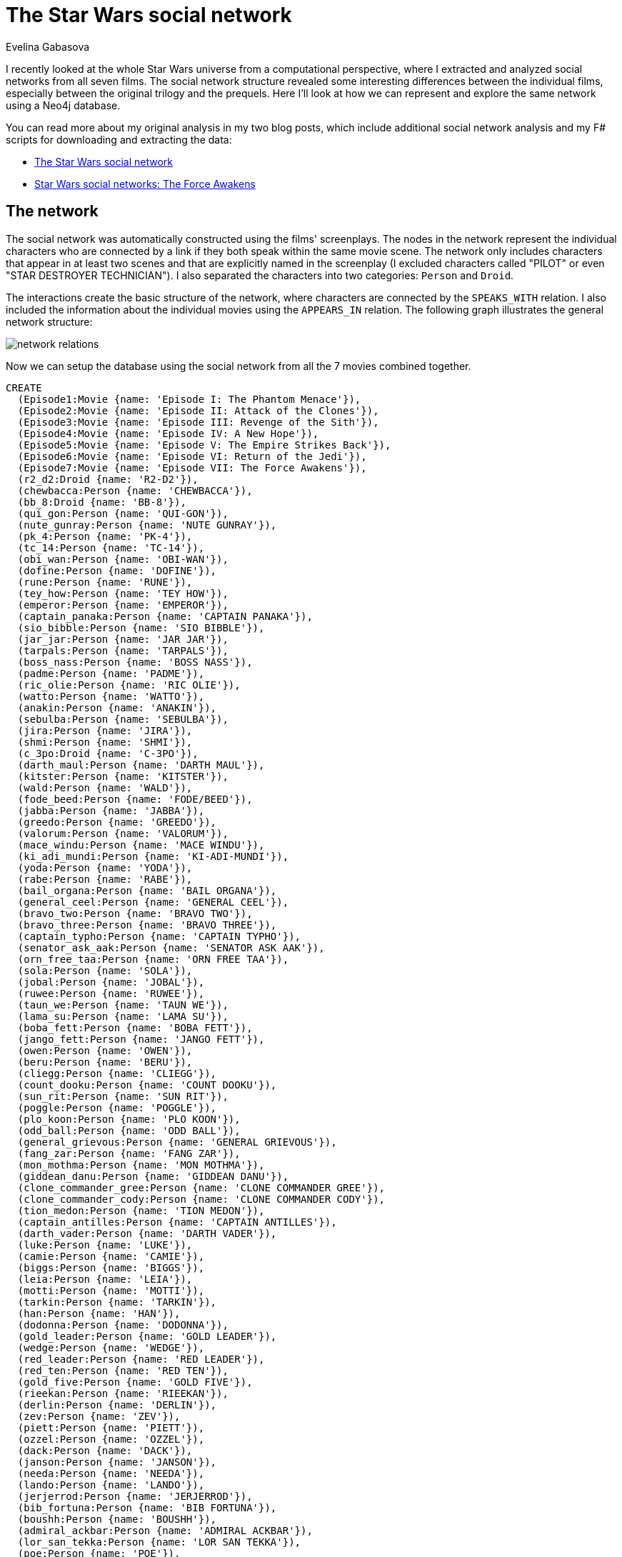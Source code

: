 = The Star Wars social network
:page-layout: graphgist
:author: Evelina Gabasova
:twitter: @evelgab
:page-slug: exploring-the-star-wars-social-network
:page-neo4j-version: 3.5
:page-theme: graphgists

I recently looked at the whole Star Wars universe from a computational perspective, where I extracted and analyzed
social networks from all seven films. The social network structure revealed some interesting differences
between the individual films, especially between the original trilogy and the prequels. Here I'll look at how we
can represent and explore the same network using a Neo4j database.

You can read more about my original analysis in my two blog posts, which include additional social
network analysis and my F# scripts for downloading and extracting the data:

* http://evelinag.com/blog/2015/12-15-star-wars-social-network/index.html[The Star Wars social network]
* http://evelinag.com/blog/2016/01-25-social-network-force-awakens/index.html[Star Wars social networks: The Force Awakens]

== The network

The social network was automatically constructed using the films' screenplays.
The nodes in the network represent the individual characters who are
connected by a link if they both speak within the same movie scene.
The network only includes characters that appear in at least two scenes and
that are explicitly named in the screenplay (I excluded characters called "PILOT" or even "STAR DESTROYER TECHNICIAN").
I also separated the characters into two categories: `Person` and `Droid`.

The interactions create the basic structure of the network, where characters are connected
by the `SPEAKS_WITH` relation. I also included the information about the individual
movies using the `APPEARS_IN` relation. The following graph illustrates the general
network structure:

image::https://s3-eu-west-1.amazonaws.com/evelinag/network-relations.png[]

Now we can setup the database using the social network from all the 7 movies
combined together.

//setup
//hide
[source,cypher,role="runnable instant hidden backend:graphgist"]
----
CREATE
  (Episode1:Movie {name: 'Episode I: The Phantom Menace'}),
  (Episode2:Movie {name: 'Episode II: Attack of the Clones'}),
  (Episode3:Movie {name: 'Episode III: Revenge of the Sith'}),
  (Episode4:Movie {name: 'Episode IV: A New Hope'}),
  (Episode5:Movie {name: 'Episode V: The Empire Strikes Back'}),
  (Episode6:Movie {name: 'Episode VI: Return of the Jedi'}),
  (Episode7:Movie {name: 'Episode VII: The Force Awakens'}),
  (r2_d2:Droid {name: 'R2-D2'}),
  (chewbacca:Person {name: 'CHEWBACCA'}),
  (bb_8:Droid {name: 'BB-8'}),
  (qui_gon:Person {name: 'QUI-GON'}),
  (nute_gunray:Person {name: 'NUTE GUNRAY'}),
  (pk_4:Person {name: 'PK-4'}),
  (tc_14:Person {name: 'TC-14'}),
  (obi_wan:Person {name: 'OBI-WAN'}),
  (dofine:Person {name: 'DOFINE'}),
  (rune:Person {name: 'RUNE'}),
  (tey_how:Person {name: 'TEY HOW'}),
  (emperor:Person {name: 'EMPEROR'}),
  (captain_panaka:Person {name: 'CAPTAIN PANAKA'}),
  (sio_bibble:Person {name: 'SIO BIBBLE'}),
  (jar_jar:Person {name: 'JAR JAR'}),
  (tarpals:Person {name: 'TARPALS'}),
  (boss_nass:Person {name: 'BOSS NASS'}),
  (padme:Person {name: 'PADME'}),
  (ric_olie:Person {name: 'RIC OLIE'}),
  (watto:Person {name: 'WATTO'}),
  (anakin:Person {name: 'ANAKIN'}),
  (sebulba:Person {name: 'SEBULBA'}),
  (jira:Person {name: 'JIRA'}),
  (shmi:Person {name: 'SHMI'}),
  (c_3po:Droid {name: 'C-3PO'}),
  (darth_maul:Person {name: 'DARTH MAUL'}),
  (kitster:Person {name: 'KITSTER'}),
  (wald:Person {name: 'WALD'}),
  (fode_beed:Person {name: 'FODE/BEED'}),
  (jabba:Person {name: 'JABBA'}),
  (greedo:Person {name: 'GREEDO'}),
  (valorum:Person {name: 'VALORUM'}),
  (mace_windu:Person {name: 'MACE WINDU'}),
  (ki_adi_mundi:Person {name: 'KI-ADI-MUNDI'}),
  (yoda:Person {name: 'YODA'}),
  (rabe:Person {name: 'RABE'}),
  (bail_organa:Person {name: 'BAIL ORGANA'}),
  (general_ceel:Person {name: 'GENERAL CEEL'}),
  (bravo_two:Person {name: 'BRAVO TWO'}),
  (bravo_three:Person {name: 'BRAVO THREE'}),
  (captain_typho:Person {name: 'CAPTAIN TYPHO'}),
  (senator_ask_aak:Person {name: 'SENATOR ASK AAK'}),
  (orn_free_taa:Person {name: 'ORN FREE TAA'}),
  (sola:Person {name: 'SOLA'}),
  (jobal:Person {name: 'JOBAL'}),
  (ruwee:Person {name: 'RUWEE'}),
  (taun_we:Person {name: 'TAUN WE'}),
  (lama_su:Person {name: 'LAMA SU'}),
  (boba_fett:Person {name: 'BOBA FETT'}),
  (jango_fett:Person {name: 'JANGO FETT'}),
  (owen:Person {name: 'OWEN'}),
  (beru:Person {name: 'BERU'}),
  (cliegg:Person {name: 'CLIEGG'}),
  (count_dooku:Person {name: 'COUNT DOOKU'}),
  (sun_rit:Person {name: 'SUN RIT'}),
  (poggle:Person {name: 'POGGLE'}),
  (plo_koon:Person {name: 'PLO KOON'}),
  (odd_ball:Person {name: 'ODD BALL'}),
  (general_grievous:Person {name: 'GENERAL GRIEVOUS'}),
  (fang_zar:Person {name: 'FANG ZAR'}),
  (mon_mothma:Person {name: 'MON MOTHMA'}),
  (giddean_danu:Person {name: 'GIDDEAN DANU'}),
  (clone_commander_gree:Person {name: 'CLONE COMMANDER GREE'}),
  (clone_commander_cody:Person {name: 'CLONE COMMANDER CODY'}),
  (tion_medon:Person {name: 'TION MEDON'}),
  (captain_antilles:Person {name: 'CAPTAIN ANTILLES'}),
  (darth_vader:Person {name: 'DARTH VADER'}),
  (luke:Person {name: 'LUKE'}),
  (camie:Person {name: 'CAMIE'}),
  (biggs:Person {name: 'BIGGS'}),
  (leia:Person {name: 'LEIA'}),
  (motti:Person {name: 'MOTTI'}),
  (tarkin:Person {name: 'TARKIN'}),
  (han:Person {name: 'HAN'}),
  (dodonna:Person {name: 'DODONNA'}),
  (gold_leader:Person {name: 'GOLD LEADER'}),
  (wedge:Person {name: 'WEDGE'}),
  (red_leader:Person {name: 'RED LEADER'}),
  (red_ten:Person {name: 'RED TEN'}),
  (gold_five:Person {name: 'GOLD FIVE'}),
  (rieekan:Person {name: 'RIEEKAN'}),
  (derlin:Person {name: 'DERLIN'}),
  (zev:Person {name: 'ZEV'}),
  (piett:Person {name: 'PIETT'}),
  (ozzel:Person {name: 'OZZEL'}),
  (dack:Person {name: 'DACK'}),
  (janson:Person {name: 'JANSON'}),
  (needa:Person {name: 'NEEDA'}),
  (lando:Person {name: 'LANDO'}),
  (jerjerrod:Person {name: 'JERJERROD'}),
  (bib_fortuna:Person {name: 'BIB FORTUNA'}),
  (boushh:Person {name: 'BOUSHH'}),
  (admiral_ackbar:Person {name: 'ADMIRAL ACKBAR'}),
  (lor_san_tekka:Person {name: 'LOR SAN TEKKA'}),
  (poe:Person {name: 'POE'}),
  (kylo_ren:Person {name: 'KYLO REN'}),
  (captain_phasma:Person {name: 'CAPTAIN PHASMA'}),
  (finn:Person {name: 'FINN'}),
  (unkar_plutt:Person {name: 'UNKAR PLUTT'}),
  (rey:Person {name: 'REY'}),
  (general_hux:Person {name: 'GENERAL HUX'}),
  (lieutenant_mitaka:Person {name: 'LIEUTENANT MITAKA'}),
  (bala_tik:Person {name: 'BALA-TIK'}),
  (snoke:Person {name: 'SNOKE'}),
  (maz:Person {name: 'MAZ'}),
  (snap:Person {name: 'SNAP'}),
  (admiral_statura:Person {name: 'ADMIRAL STATURA'}),
  (yolo_ziff:Person {name: 'YOLO ZIFF'}),
  (colonel_datoo:Person {name: 'COLONEL DATOO'}),
  (ello_asty:Person {name: 'ELLO ASTY'}),
  (jess:Person {name: 'JESS'}),
  (niv_lek:Person {name: 'NIV LEK'}),
  (chewbacca)-[:SPEAKS_WITH]->(r2_d2),
  (bb_8)-[:SPEAKS_WITH]->(r2_d2),
  (bb_8)-[:SPEAKS_WITH]->(chewbacca),
  (obi_wan)-[:SPEAKS_WITH]->(r2_d2),
  (padme)-[:SPEAKS_WITH]->(r2_d2),
  (qui_gon)-[:SPEAKS_WITH]->(r2_d2),
  (anakin)-[:SPEAKS_WITH]->(r2_d2),
  (r2_d2)-[:SPEAKS_WITH]->(watto),
  (c_3po)-[:SPEAKS_WITH]->(r2_d2),
  (kitster)-[:SPEAKS_WITH]->(r2_d2),
  (jabba)-[:SPEAKS_WITH]->(r2_d2),
  (emperor)-[:SPEAKS_WITH]->(r2_d2),
  (captain_typho)-[:SPEAKS_WITH]->(r2_d2),
  (beru)-[:SPEAKS_WITH]->(r2_d2),
  (owen)-[:SPEAKS_WITH]->(r2_d2),
  (bail_organa)-[:SPEAKS_WITH]->(r2_d2),
  (r2_d2)-[:SPEAKS_WITH]->(yoda),
  (luke)-[:SPEAKS_WITH]->(r2_d2),
  (leia)-[:SPEAKS_WITH]->(r2_d2),
  (captain_antilles)-[:SPEAKS_WITH]->(r2_d2),
  (biggs)-[:SPEAKS_WITH]->(r2_d2),
  (darth_vader)-[:SPEAKS_WITH]->(r2_d2),
  (han)-[:SPEAKS_WITH]->(r2_d2),
  (lando)-[:SPEAKS_WITH]->(r2_d2),
  (chewbacca)-[:SPEAKS_WITH]->(obi_wan),
  (c_3po)-[:SPEAKS_WITH]->(chewbacca),
  (chewbacca)-[:SPEAKS_WITH]->(luke),
  (chewbacca)-[:SPEAKS_WITH]->(han),
  (chewbacca)-[:SPEAKS_WITH]->(jabba),
  (chewbacca)-[:SPEAKS_WITH]->(leia),
  (chewbacca)-[:SPEAKS_WITH]->(darth_vader),
  (chewbacca)-[:SPEAKS_WITH]->(rieekan),
  (chewbacca)-[:SPEAKS_WITH]->(lando),
  (boba_fett)-[:SPEAKS_WITH]->(chewbacca),
  (chewbacca)-[:SPEAKS_WITH]->(finn),
  (chewbacca)-[:SPEAKS_WITH]->(rey),
  (bala_tik)-[:SPEAKS_WITH]->(chewbacca),
  (chewbacca)-[:SPEAKS_WITH]->(maz),
  (chewbacca)-[:SPEAKS_WITH]->(poe),
  (chewbacca)-[:SPEAKS_WITH]->(kylo_ren),
  (captain_phasma)-[:SPEAKS_WITH]->(chewbacca),
  (bb_8)-[:SPEAKS_WITH]->(poe),
  (bb_8)-[:SPEAKS_WITH]->(lor_san_tekka),
  (bb_8)-[:SPEAKS_WITH]->(rey),
  (bb_8)-[:SPEAKS_WITH]->(unkar_plutt),
  (bb_8)-[:SPEAKS_WITH]->(finn),
  (bb_8)-[:SPEAKS_WITH]->(han),
  (bala_tik)-[:SPEAKS_WITH]->(bb_8),
  (bb_8)-[:SPEAKS_WITH]->(maz),
  (bb_8)-[:SPEAKS_WITH]->(leia),
  (bb_8)-[:SPEAKS_WITH]->(c_3po),
  (nute_gunray)-[:SPEAKS_WITH]->(qui_gon),
  (pk_4)-[:SPEAKS_WITH]->(tc_14),
  (obi_wan)-[:SPEAKS_WITH]->(tc_14),
  (qui_gon)-[:SPEAKS_WITH]->(tc_14),
  (obi_wan)-[:SPEAKS_WITH]->(qui_gon),
  (nute_gunray)-[:SPEAKS_WITH]->(tc_14),
  (dofine)-[:SPEAKS_WITH]->(nute_gunray),
  (dofine)-[:SPEAKS_WITH]->(tc_14),
  (nute_gunray)-[:SPEAKS_WITH]->(rune),
  (rune)-[:SPEAKS_WITH]->(tey_how),
  (nute_gunray)-[:SPEAKS_WITH]->(tey_how),
  (captain_panaka)-[:SPEAKS_WITH]->(emperor),
  (emperor)-[:SPEAKS_WITH]->(sio_bibble),
  (captain_panaka)-[:SPEAKS_WITH]->(sio_bibble),
  (jar_jar)-[:SPEAKS_WITH]->(qui_gon),
  (jar_jar)-[:SPEAKS_WITH]->(obi_wan),
  (jar_jar)-[:SPEAKS_WITH]->(tarpals),
  (boss_nass)-[:SPEAKS_WITH]->(qui_gon),
  (boss_nass)-[:SPEAKS_WITH]->(obi_wan),
  (boss_nass)-[:SPEAKS_WITH]->(jar_jar),
  (emperor)-[:SPEAKS_WITH]->(nute_gunray),
  (emperor)-[:SPEAKS_WITH]->(rune),
  (nute_gunray)-[:SPEAKS_WITH]->(sio_bibble),
  (jar_jar)-[:SPEAKS_WITH]->(sio_bibble),
  (captain_panaka)-[:SPEAKS_WITH]->(jar_jar),
  (qui_gon)-[:SPEAKS_WITH]->(sio_bibble),
  (captain_panaka)-[:SPEAKS_WITH]->(qui_gon),
  (captain_panaka)-[:SPEAKS_WITH]->(padme),
  (padme)-[:SPEAKS_WITH]->(qui_gon),
  (padme)-[:SPEAKS_WITH]->(sio_bibble),
  (captain_panaka)-[:SPEAKS_WITH]->(obi_wan),
  (obi_wan)-[:SPEAKS_WITH]->(ric_olie),
  (jar_jar)-[:SPEAKS_WITH]->(ric_olie),
  (qui_gon)-[:SPEAKS_WITH]->(ric_olie),
  (captain_panaka)-[:SPEAKS_WITH]->(ric_olie),
  (jar_jar)-[:SPEAKS_WITH]->(padme),
  (qui_gon)-[:SPEAKS_WITH]->(watto),
  (anakin)-[:SPEAKS_WITH]->(watto),
  (padme)-[:SPEAKS_WITH]->(watto),
  (anakin)-[:SPEAKS_WITH]->(qui_gon),
  (anakin)-[:SPEAKS_WITH]->(padme),
  (jar_jar)-[:SPEAKS_WITH]->(sebulba),
  (anakin)-[:SPEAKS_WITH]->(sebulba),
  (qui_gon)-[:SPEAKS_WITH]->(sebulba),
  (padme)-[:SPEAKS_WITH]->(sebulba),
  (anakin)-[:SPEAKS_WITH]->(jar_jar),
  (anakin)-[:SPEAKS_WITH]->(jira),
  (jira)-[:SPEAKS_WITH]->(qui_gon),
  (jira)-[:SPEAKS_WITH]->(padme),
  (anakin)-[:SPEAKS_WITH]->(shmi),
  (jar_jar)-[:SPEAKS_WITH]->(shmi),
  (qui_gon)-[:SPEAKS_WITH]->(shmi),
  (padme)-[:SPEAKS_WITH]->(shmi),
  (anakin)-[:SPEAKS_WITH]->(c_3po),
  (c_3po)-[:SPEAKS_WITH]->(padme),
  (obi_wan)-[:SPEAKS_WITH]->(sio_bibble),
  (darth_maul)-[:SPEAKS_WITH]->(emperor),
  (anakin)-[:SPEAKS_WITH]->(kitster),
  (anakin)-[:SPEAKS_WITH]->(wald),
  (kitster)-[:SPEAKS_WITH]->(wald),
  (jar_jar)-[:SPEAKS_WITH]->(kitster),
  (kitster)-[:SPEAKS_WITH]->(qui_gon),
  (jar_jar)-[:SPEAKS_WITH]->(wald),
  (qui_gon)-[:SPEAKS_WITH]->(wald),
  (anakin)-[:SPEAKS_WITH]->(obi_wan),
  (obi_wan)-[:SPEAKS_WITH]->(shmi),
  (c_3po)-[:SPEAKS_WITH]->(watto),
  (kitster)-[:SPEAKS_WITH]->(watto),
  (c_3po)-[:SPEAKS_WITH]->(qui_gon),
  (c_3po)-[:SPEAKS_WITH]->(kitster),
  (kitster)-[:SPEAKS_WITH]->(padme),
  (fode_beed)-[:SPEAKS_WITH]->(jabba),
  (jabba)-[:SPEAKS_WITH]->(shmi),
  (sebulba)-[:SPEAKS_WITH]->(shmi),
  (anakin)-[:SPEAKS_WITH]->(jabba),
  (jabba)-[:SPEAKS_WITH]->(jar_jar),
  (jabba)-[:SPEAKS_WITH]->(padme),
  (jabba)-[:SPEAKS_WITH]->(sebulba),
  (jabba)-[:SPEAKS_WITH]->(qui_gon),
  (fode_beed)-[:SPEAKS_WITH]->(jar_jar),
  (fode_beed)-[:SPEAKS_WITH]->(padme),
  (greedo)-[:SPEAKS_WITH]->(qui_gon),
  (anakin)-[:SPEAKS_WITH]->(greedo),
  (greedo)-[:SPEAKS_WITH]->(wald),
  (kitster)-[:SPEAKS_WITH]->(shmi),
  (anakin)-[:SPEAKS_WITH]->(captain_panaka),
  (anakin)-[:SPEAKS_WITH]->(ric_olie),
  (emperor)-[:SPEAKS_WITH]->(valorum),
  (emperor)-[:SPEAKS_WITH]->(jar_jar),
  (emperor)-[:SPEAKS_WITH]->(qui_gon),
  (jar_jar)-[:SPEAKS_WITH]->(valorum),
  (qui_gon)-[:SPEAKS_WITH]->(valorum),
  (mace_windu)-[:SPEAKS_WITH]->(qui_gon),
  (ki_adi_mundi)-[:SPEAKS_WITH]->(qui_gon),
  (qui_gon)-[:SPEAKS_WITH]->(yoda),
  (qui_gon)-[:SPEAKS_WITH]->(rabe),
  (ki_adi_mundi)-[:SPEAKS_WITH]->(mace_windu),
  (mace_windu)-[:SPEAKS_WITH]->(yoda),
  (anakin)-[:SPEAKS_WITH]->(mace_windu),
  (mace_windu)-[:SPEAKS_WITH]->(rabe),
  (ki_adi_mundi)-[:SPEAKS_WITH]->(yoda),
  (anakin)-[:SPEAKS_WITH]->(ki_adi_mundi),
  (ki_adi_mundi)-[:SPEAKS_WITH]->(rabe),
  (anakin)-[:SPEAKS_WITH]->(yoda),
  (rabe)-[:SPEAKS_WITH]->(yoda),
  (anakin)-[:SPEAKS_WITH]->(rabe),
  (bail_organa)-[:SPEAKS_WITH]->(emperor),
  (bail_organa)-[:SPEAKS_WITH]->(valorum),
  (obi_wan)-[:SPEAKS_WITH]->(yoda),
  (mace_windu)-[:SPEAKS_WITH]->(obi_wan),
  (ki_adi_mundi)-[:SPEAKS_WITH]->(obi_wan),
  (boss_nass)-[:SPEAKS_WITH]->(padme),
  (darth_maul)-[:SPEAKS_WITH]->(nute_gunray),
  (anakin)-[:SPEAKS_WITH]->(boss_nass),
  (boss_nass)-[:SPEAKS_WITH]->(captain_panaka),
  (obi_wan)-[:SPEAKS_WITH]->(padme),
  (emperor)-[:SPEAKS_WITH]->(general_ceel),
  (general_ceel)-[:SPEAKS_WITH]->(nute_gunray),
  (darth_maul)-[:SPEAKS_WITH]->(general_ceel),
  (darth_maul)-[:SPEAKS_WITH]->(rune),
  (bravo_two)-[:SPEAKS_WITH]->(ric_olie),
  (anakin)-[:SPEAKS_WITH]->(bravo_two),
  (general_ceel)-[:SPEAKS_WITH]->(jar_jar),
  (nute_gunray)-[:SPEAKS_WITH]->(padme),
  (dofine)-[:SPEAKS_WITH]->(tey_how),
  (bravo_three)-[:SPEAKS_WITH]->(bravo_two),
  (bravo_three)-[:SPEAKS_WITH]->(ric_olie),
  (anakin)-[:SPEAKS_WITH]->(bravo_three),
  (emperor)-[:SPEAKS_WITH]->(padme),
  (emperor)-[:SPEAKS_WITH]->(senator_ask_aak),
  (emperor)-[:SPEAKS_WITH]->(orn_free_taa),
  (orn_free_taa)-[:SPEAKS_WITH]->(senator_ask_aak),
  (emperor)-[:SPEAKS_WITH]->(mace_windu),
  (emperor)-[:SPEAKS_WITH]->(yoda),
  (emperor)-[:SPEAKS_WITH]->(ki_adi_mundi),
  (bail_organa)-[:SPEAKS_WITH]->(mace_windu),
  (bail_organa)-[:SPEAKS_WITH]->(yoda),
  (bail_organa)-[:SPEAKS_WITH]->(ki_adi_mundi),
  (captain_typho)-[:SPEAKS_WITH]->(jar_jar),
  (captain_typho)-[:SPEAKS_WITH]->(obi_wan),
  (anakin)-[:SPEAKS_WITH]->(captain_typho),
  (obi_wan)-[:SPEAKS_WITH]->(pk_4),
  (anakin)-[:SPEAKS_WITH]->(sio_bibble),
  (padme)-[:SPEAKS_WITH]->(sola),
  (anakin)-[:SPEAKS_WITH]->(sola),
  (jobal)-[:SPEAKS_WITH]->(sola),
  (ruwee)-[:SPEAKS_WITH]->(sola),
  (jobal)-[:SPEAKS_WITH]->(padme),
  (padme)-[:SPEAKS_WITH]->(ruwee),
  (anakin)-[:SPEAKS_WITH]->(jobal),
  (anakin)-[:SPEAKS_WITH]->(ruwee),
  (jobal)-[:SPEAKS_WITH]->(ruwee),
  (obi_wan)-[:SPEAKS_WITH]->(taun_we),
  (lama_su)-[:SPEAKS_WITH]->(taun_we),
  (lama_su)-[:SPEAKS_WITH]->(obi_wan),
  (boba_fett)-[:SPEAKS_WITH]->(taun_we),
  (boba_fett)-[:SPEAKS_WITH]->(jango_fett),
  (boba_fett)-[:SPEAKS_WITH]->(obi_wan),
  (jango_fett)-[:SPEAKS_WITH]->(taun_we),
  (jango_fett)-[:SPEAKS_WITH]->(obi_wan),
  (c_3po)-[:SPEAKS_WITH]->(owen),
  (beru)-[:SPEAKS_WITH]->(c_3po),
  (c_3po)-[:SPEAKS_WITH]->(cliegg),
  (anakin)-[:SPEAKS_WITH]->(owen),
  (anakin)-[:SPEAKS_WITH]->(beru),
  (anakin)-[:SPEAKS_WITH]->(cliegg),
  (beru)-[:SPEAKS_WITH]->(owen),
  (owen)-[:SPEAKS_WITH]->(padme),
  (cliegg)-[:SPEAKS_WITH]->(owen),
  (beru)-[:SPEAKS_WITH]->(padme),
  (beru)-[:SPEAKS_WITH]->(cliegg),
  (cliegg)-[:SPEAKS_WITH]->(padme),
  (bail_organa)-[:SPEAKS_WITH]->(obi_wan),
  (emperor)-[:SPEAKS_WITH]->(obi_wan),
  (obi_wan)-[:SPEAKS_WITH]->(senator_ask_aak),
  (bail_organa)-[:SPEAKS_WITH]->(senator_ask_aak),
  (bail_organa)-[:SPEAKS_WITH]->(jar_jar),
  (senator_ask_aak)-[:SPEAKS_WITH]->(yoda),
  (jar_jar)-[:SPEAKS_WITH]->(yoda),
  (mace_windu)-[:SPEAKS_WITH]->(senator_ask_aak),
  (jar_jar)-[:SPEAKS_WITH]->(mace_windu),
  (jar_jar)-[:SPEAKS_WITH]->(senator_ask_aak),
  (mace_windu)-[:SPEAKS_WITH]->(padme),
  (jar_jar)-[:SPEAKS_WITH]->(orn_free_taa),
  (count_dooku)-[:SPEAKS_WITH]->(padme),
  (count_dooku)-[:SPEAKS_WITH]->(jango_fett),
  (poggle)-[:SPEAKS_WITH]->(sun_rit),
  (nute_gunray)-[:SPEAKS_WITH]->(sun_rit),
  (nute_gunray)-[:SPEAKS_WITH]->(poggle),
  (obi_wan)-[:SPEAKS_WITH]->(sun_rit),
  (obi_wan)-[:SPEAKS_WITH]->(poggle),
  (nute_gunray)-[:SPEAKS_WITH]->(obi_wan),
  (count_dooku)-[:SPEAKS_WITH]->(obi_wan),
  (anakin)-[:SPEAKS_WITH]->(sun_rit),
  (anakin)-[:SPEAKS_WITH]->(poggle),
  (anakin)-[:SPEAKS_WITH]->(nute_gunray),
  (anakin)-[:SPEAKS_WITH]->(count_dooku),
  (padme)-[:SPEAKS_WITH]->(sun_rit),
  (count_dooku)-[:SPEAKS_WITH]->(sun_rit),
  (padme)-[:SPEAKS_WITH]->(poggle),
  (count_dooku)-[:SPEAKS_WITH]->(poggle),
  (count_dooku)-[:SPEAKS_WITH]->(nute_gunray),
  (count_dooku)-[:SPEAKS_WITH]->(mace_windu),
  (ki_adi_mundi)-[:SPEAKS_WITH]->(plo_koon),
  (count_dooku)-[:SPEAKS_WITH]->(yoda),
  (padme)-[:SPEAKS_WITH]->(yoda),
  (count_dooku)-[:SPEAKS_WITH]->(emperor),
  (obi_wan)-[:SPEAKS_WITH]->(odd_ball),
  (anakin)-[:SPEAKS_WITH]->(odd_ball),
  (anakin)-[:SPEAKS_WITH]->(emperor),
  (general_grievous)-[:SPEAKS_WITH]->(obi_wan),
  (anakin)-[:SPEAKS_WITH]->(general_grievous),
  (anakin)-[:SPEAKS_WITH]->(bail_organa),
  (c_3po)-[:SPEAKS_WITH]->(obi_wan),
  (c_3po)-[:SPEAKS_WITH]->(emperor),
  (bail_organa)-[:SPEAKS_WITH]->(c_3po),
  (bail_organa)-[:SPEAKS_WITH]->(padme),
  (bail_organa)-[:SPEAKS_WITH]->(fang_zar),
  (bail_organa)-[:SPEAKS_WITH]->(mon_mothma),
  (bail_organa)-[:SPEAKS_WITH]->(giddean_danu),
  (fang_zar)-[:SPEAKS_WITH]->(padme),
  (fang_zar)-[:SPEAKS_WITH]->(mon_mothma),
  (fang_zar)-[:SPEAKS_WITH]->(giddean_danu),
  (mon_mothma)-[:SPEAKS_WITH]->(padme),
  (giddean_danu)-[:SPEAKS_WITH]->(padme),
  (giddean_danu)-[:SPEAKS_WITH]->(mon_mothma),
  (captain_typho)-[:SPEAKS_WITH]->(padme),
  (c_3po)-[:SPEAKS_WITH]->(captain_typho),
  (clone_commander_gree)-[:SPEAKS_WITH]->(yoda),
  (clone_commander_cody)-[:SPEAKS_WITH]->(obi_wan),
  (obi_wan)-[:SPEAKS_WITH]->(tion_medon),
  (general_grievous)-[:SPEAKS_WITH]->(nute_gunray),
  (anakin)-[:SPEAKS_WITH]->(clone_commander_cody),
  (clone_commander_cody)-[:SPEAKS_WITH]->(mace_windu),
  (clone_commander_cody)-[:SPEAKS_WITH]->(yoda),
  (bail_organa)-[:SPEAKS_WITH]->(captain_antilles),
  (bail_organa)-[:SPEAKS_WITH]->(qui_gon),
  (c_3po)-[:SPEAKS_WITH]->(yoda),
  (darth_vader)-[:SPEAKS_WITH]->(emperor),
  (c_3po)-[:SPEAKS_WITH]->(captain_antilles),
  (camie)-[:SPEAKS_WITH]->(luke),
  (biggs)-[:SPEAKS_WITH]->(camie),
  (biggs)-[:SPEAKS_WITH]->(luke),
  (darth_vader)-[:SPEAKS_WITH]->(leia),
  (beru)-[:SPEAKS_WITH]->(luke),
  (luke)-[:SPEAKS_WITH]->(owen),
  (c_3po)-[:SPEAKS_WITH]->(luke),
  (c_3po)-[:SPEAKS_WITH]->(leia),
  (leia)-[:SPEAKS_WITH]->(luke),
  (beru)-[:SPEAKS_WITH]->(leia),
  (luke)-[:SPEAKS_WITH]->(obi_wan),
  (leia)-[:SPEAKS_WITH]->(obi_wan),
  (motti)-[:SPEAKS_WITH]->(tarkin),
  (darth_vader)-[:SPEAKS_WITH]->(motti),
  (darth_vader)-[:SPEAKS_WITH]->(tarkin),
  (han)-[:SPEAKS_WITH]->(obi_wan),
  (han)-[:SPEAKS_WITH]->(luke),
  (greedo)-[:SPEAKS_WITH]->(han),
  (han)-[:SPEAKS_WITH]->(jabba),
  (c_3po)-[:SPEAKS_WITH]->(han),
  (leia)-[:SPEAKS_WITH]->(motti),
  (leia)-[:SPEAKS_WITH]->(tarkin),
  (han)-[:SPEAKS_WITH]->(leia),
  (darth_vader)-[:SPEAKS_WITH]->(obi_wan),
  (dodonna)-[:SPEAKS_WITH]->(gold_leader),
  (dodonna)-[:SPEAKS_WITH]->(wedge),
  (dodonna)-[:SPEAKS_WITH]->(luke),
  (gold_leader)-[:SPEAKS_WITH]->(wedge),
  (gold_leader)-[:SPEAKS_WITH]->(luke),
  (luke)-[:SPEAKS_WITH]->(wedge),
  (biggs)-[:SPEAKS_WITH]->(leia),
  (leia)-[:SPEAKS_WITH]->(red_leader),
  (luke)-[:SPEAKS_WITH]->(red_leader),
  (biggs)-[:SPEAKS_WITH]->(red_leader),
  (biggs)-[:SPEAKS_WITH]->(c_3po),
  (c_3po)-[:SPEAKS_WITH]->(red_leader),
  (red_leader)-[:SPEAKS_WITH]->(wedge),
  (gold_leader)-[:SPEAKS_WITH]->(red_leader),
  (biggs)-[:SPEAKS_WITH]->(wedge),
  (red_leader)-[:SPEAKS_WITH]->(red_ten),
  (biggs)-[:SPEAKS_WITH]->(gold_leader),
  (luke)-[:SPEAKS_WITH]->(red_ten),
  (han)-[:SPEAKS_WITH]->(rieekan),
  (leia)-[:SPEAKS_WITH]->(rieekan),
  (c_3po)-[:SPEAKS_WITH]->(derlin),
  (han)-[:SPEAKS_WITH]->(zev),
  (c_3po)-[:SPEAKS_WITH]->(rieekan),
  (ozzel)-[:SPEAKS_WITH]->(piett),
  (darth_vader)-[:SPEAKS_WITH]->(piett),
  (darth_vader)-[:SPEAKS_WITH]->(ozzel),
  (derlin)-[:SPEAKS_WITH]->(leia),
  (dack)-[:SPEAKS_WITH]->(luke),
  (janson)-[:SPEAKS_WITH]->(wedge),
  (luke)-[:SPEAKS_WITH]->(zev),
  (darth_vader)-[:SPEAKS_WITH]->(needa),
  (needa)-[:SPEAKS_WITH]->(piett),
  (luke)-[:SPEAKS_WITH]->(yoda),
  (boba_fett)-[:SPEAKS_WITH]->(piett),
  (boba_fett)-[:SPEAKS_WITH]->(darth_vader),
  (han)-[:SPEAKS_WITH]->(lando),
  (lando)-[:SPEAKS_WITH]->(leia),
  (c_3po)-[:SPEAKS_WITH]->(lando),
  (darth_vader)-[:SPEAKS_WITH]->(lando),
  (darth_vader)-[:SPEAKS_WITH]->(han),
  (boba_fett)-[:SPEAKS_WITH]->(lando),
  (boba_fett)-[:SPEAKS_WITH]->(c_3po),
  (c_3po)-[:SPEAKS_WITH]->(darth_vader),
  (boba_fett)-[:SPEAKS_WITH]->(han),
  (boba_fett)-[:SPEAKS_WITH]->(leia),
  (darth_vader)-[:SPEAKS_WITH]->(luke),
  (lando)-[:SPEAKS_WITH]->(luke),
  (darth_vader)-[:SPEAKS_WITH]->(jerjerrod),
  (bib_fortuna)-[:SPEAKS_WITH]->(c_3po),
  (c_3po)-[:SPEAKS_WITH]->(jabba),
  (jabba)-[:SPEAKS_WITH]->(luke),
  (boushh)-[:SPEAKS_WITH]->(jabba),
  (boushh)-[:SPEAKS_WITH]->(c_3po),
  (boushh)-[:SPEAKS_WITH]->(han),
  (boushh)-[:SPEAKS_WITH]->(leia),
  (bib_fortuna)-[:SPEAKS_WITH]->(luke),
  (bib_fortuna)-[:SPEAKS_WITH]->(jabba),
  (han)-[:SPEAKS_WITH]->(mon_mothma),
  (admiral_ackbar)-[:SPEAKS_WITH]->(han),
  (lando)-[:SPEAKS_WITH]->(mon_mothma),
  (admiral_ackbar)-[:SPEAKS_WITH]->(lando),
  (admiral_ackbar)-[:SPEAKS_WITH]->(mon_mothma),
  (c_3po)-[:SPEAKS_WITH]->(mon_mothma),
  (leia)-[:SPEAKS_WITH]->(mon_mothma),
  (luke)-[:SPEAKS_WITH]->(mon_mothma),
  (admiral_ackbar)-[:SPEAKS_WITH]->(c_3po),
  (admiral_ackbar)-[:SPEAKS_WITH]->(leia),
  (admiral_ackbar)-[:SPEAKS_WITH]->(luke),
  (emperor)-[:SPEAKS_WITH]->(luke),
  (lando)-[:SPEAKS_WITH]->(wedge),
  (admiral_ackbar)-[:SPEAKS_WITH]->(wedge),
  (anakin)-[:SPEAKS_WITH]->(darth_vader),
  (anakin)-[:SPEAKS_WITH]->(luke),
  (lor_san_tekka)-[:SPEAKS_WITH]->(poe),
  (kylo_ren)-[:SPEAKS_WITH]->(lor_san_tekka),
  (kylo_ren)-[:SPEAKS_WITH]->(poe),
  (captain_phasma)-[:SPEAKS_WITH]->(kylo_ren),
  (captain_phasma)-[:SPEAKS_WITH]->(lor_san_tekka),
  (captain_phasma)-[:SPEAKS_WITH]->(poe),
  (captain_phasma)-[:SPEAKS_WITH]->(finn),
  (general_hux)-[:SPEAKS_WITH]->(kylo_ren),
  (rey)-[:SPEAKS_WITH]->(unkar_plutt),
  (finn)-[:SPEAKS_WITH]->(poe),
  (general_hux)-[:SPEAKS_WITH]->(lieutenant_mitaka),
  (kylo_ren)-[:SPEAKS_WITH]->(lieutenant_mitaka),
  (captain_phasma)-[:SPEAKS_WITH]->(general_hux),
  (finn)-[:SPEAKS_WITH]->(rey),
  (han)-[:SPEAKS_WITH]->(rey),
  (finn)-[:SPEAKS_WITH]->(han),
  (bala_tik)-[:SPEAKS_WITH]->(han),
  (bala_tik)-[:SPEAKS_WITH]->(rey),
  (bala_tik)-[:SPEAKS_WITH]->(finn),
  (general_hux)-[:SPEAKS_WITH]->(snoke),
  (kylo_ren)-[:SPEAKS_WITH]->(snoke),
  (han)-[:SPEAKS_WITH]->(maz),
  (finn)-[:SPEAKS_WITH]->(maz),
  (maz)-[:SPEAKS_WITH]->(rey),
  (han)-[:SPEAKS_WITH]->(poe),
  (leia)-[:SPEAKS_WITH]->(poe),
  (finn)-[:SPEAKS_WITH]->(leia),
  (kylo_ren)-[:SPEAKS_WITH]->(rey),
  (poe)-[:SPEAKS_WITH]->(snap),
  (admiral_ackbar)-[:SPEAKS_WITH]->(poe),
  (c_3po)-[:SPEAKS_WITH]->(poe),
  (admiral_statura)-[:SPEAKS_WITH]->(poe),
  (han)-[:SPEAKS_WITH]->(snap),
  (admiral_ackbar)-[:SPEAKS_WITH]->(snap),
  (finn)-[:SPEAKS_WITH]->(snap),
  (leia)-[:SPEAKS_WITH]->(snap),
  (c_3po)-[:SPEAKS_WITH]->(snap),
  (admiral_statura)-[:SPEAKS_WITH]->(snap),
  (admiral_statura)-[:SPEAKS_WITH]->(han),
  (admiral_ackbar)-[:SPEAKS_WITH]->(finn),
  (admiral_ackbar)-[:SPEAKS_WITH]->(admiral_statura),
  (c_3po)-[:SPEAKS_WITH]->(finn),
  (admiral_statura)-[:SPEAKS_WITH]->(finn),
  (admiral_statura)-[:SPEAKS_WITH]->(leia),
  (admiral_statura)-[:SPEAKS_WITH]->(c_3po),
  (captain_phasma)-[:SPEAKS_WITH]->(han),
  (colonel_datoo)-[:SPEAKS_WITH]->(general_hux),
  (ello_asty)-[:SPEAKS_WITH]->(poe),
  (jess)-[:SPEAKS_WITH]->(snap),
  (han)-[:SPEAKS_WITH]->(kylo_ren),
  (finn)-[:SPEAKS_WITH]->(kylo_ren),
  (jess)-[:SPEAKS_WITH]->(niv_lek),
  (niv_lek)-[:SPEAKS_WITH]->(yolo_ziff),
  (niv_lek)-[:SPEAKS_WITH]->(poe),
  (ello_asty)-[:SPEAKS_WITH]->(niv_lek),
  (jess)-[:SPEAKS_WITH]->(yolo_ziff),
  (jess)-[:SPEAKS_WITH]->(poe),
  (ello_asty)-[:SPEAKS_WITH]->(jess),
  (poe)-[:SPEAKS_WITH]->(yolo_ziff),
  (ello_asty)-[:SPEAKS_WITH]->(yolo_ziff),
  (leia)-[:SPEAKS_WITH]->(rey),
  (luke)-[:SPEAKS_WITH]->(rey),
  (r2_d2)-[:APPEARS_IN]->(Episode1),
  (r2_d2)-[:APPEARS_IN]->(Episode2),
  (r2_d2)-[:APPEARS_IN]->(Episode3),
  (r2_d2)-[:APPEARS_IN]->(Episode4),
  (r2_d2)-[:APPEARS_IN]->(Episode5),
  (r2_d2)-[:APPEARS_IN]->(Episode6),
  (r2_d2)-[:APPEARS_IN]->(Episode7),
  (chewbacca)-[:APPEARS_IN]->(Episode4),
  (chewbacca)-[:APPEARS_IN]->(Episode5),
  (chewbacca)-[:APPEARS_IN]->(Episode6),
  (chewbacca)-[:APPEARS_IN]->(Episode7),
  (bb_8)-[:APPEARS_IN]->(Episode7),
  (qui_gon)-[:APPEARS_IN]->(Episode1),
  (qui_gon)-[:APPEARS_IN]->(Episode3),
  (nute_gunray)-[:APPEARS_IN]->(Episode1),
  (nute_gunray)-[:APPEARS_IN]->(Episode2),
  (nute_gunray)-[:APPEARS_IN]->(Episode3),
  (pk_4)-[:APPEARS_IN]->(Episode1),
  (pk_4)-[:APPEARS_IN]->(Episode2),
  (tc_14)-[:APPEARS_IN]->(Episode1),
  (obi_wan)-[:APPEARS_IN]->(Episode1),
  (obi_wan)-[:APPEARS_IN]->(Episode2),
  (obi_wan)-[:APPEARS_IN]->(Episode3),
  (obi_wan)-[:APPEARS_IN]->(Episode4),
  (obi_wan)-[:APPEARS_IN]->(Episode5),
  (obi_wan)-[:APPEARS_IN]->(Episode6),
  (dofine)-[:APPEARS_IN]->(Episode1),
  (rune)-[:APPEARS_IN]->(Episode1),
  (tey_how)-[:APPEARS_IN]->(Episode1),
  (emperor)-[:APPEARS_IN]->(Episode1),
  (emperor)-[:APPEARS_IN]->(Episode2),
  (emperor)-[:APPEARS_IN]->(Episode3),
  (emperor)-[:APPEARS_IN]->(Episode5),
  (emperor)-[:APPEARS_IN]->(Episode6),
  (captain_panaka)-[:APPEARS_IN]->(Episode1),
  (sio_bibble)-[:APPEARS_IN]->(Episode1),
  (sio_bibble)-[:APPEARS_IN]->(Episode2),
  (jar_jar)-[:APPEARS_IN]->(Episode1),
  (jar_jar)-[:APPEARS_IN]->(Episode2),
  (jar_jar)-[:APPEARS_IN]->(Episode3),
  (tarpals)-[:APPEARS_IN]->(Episode1),
  (boss_nass)-[:APPEARS_IN]->(Episode1),
  (padme)-[:APPEARS_IN]->(Episode1),
  (padme)-[:APPEARS_IN]->(Episode2),
  (padme)-[:APPEARS_IN]->(Episode3),
  (ric_olie)-[:APPEARS_IN]->(Episode1),
  (watto)-[:APPEARS_IN]->(Episode1),
  (watto)-[:APPEARS_IN]->(Episode2),
  (anakin)-[:APPEARS_IN]->(Episode1),
  (anakin)-[:APPEARS_IN]->(Episode2),
  (anakin)-[:APPEARS_IN]->(Episode3),
  (anakin)-[:APPEARS_IN]->(Episode6),
  (sebulba)-[:APPEARS_IN]->(Episode1),
  (jira)-[:APPEARS_IN]->(Episode1),
  (shmi)-[:APPEARS_IN]->(Episode1),
  (shmi)-[:APPEARS_IN]->(Episode2),
  (c_3po)-[:APPEARS_IN]->(Episode1),
  (c_3po)-[:APPEARS_IN]->(Episode2),
  (c_3po)-[:APPEARS_IN]->(Episode3),
  (c_3po)-[:APPEARS_IN]->(Episode4),
  (c_3po)-[:APPEARS_IN]->(Episode5),
  (c_3po)-[:APPEARS_IN]->(Episode6),
  (c_3po)-[:APPEARS_IN]->(Episode7),
  (darth_maul)-[:APPEARS_IN]->(Episode1),
  (kitster)-[:APPEARS_IN]->(Episode1),
  (wald)-[:APPEARS_IN]->(Episode1),
  (fode_beed)-[:APPEARS_IN]->(Episode1),
  (jabba)-[:APPEARS_IN]->(Episode1),
  (jabba)-[:APPEARS_IN]->(Episode4),
  (jabba)-[:APPEARS_IN]->(Episode6),
  (greedo)-[:APPEARS_IN]->(Episode1),
  (greedo)-[:APPEARS_IN]->(Episode4),
  (valorum)-[:APPEARS_IN]->(Episode1),
  (mace_windu)-[:APPEARS_IN]->(Episode1),
  (mace_windu)-[:APPEARS_IN]->(Episode2),
  (mace_windu)-[:APPEARS_IN]->(Episode3),
  (ki_adi_mundi)-[:APPEARS_IN]->(Episode1),
  (ki_adi_mundi)-[:APPEARS_IN]->(Episode2),
  (yoda)-[:APPEARS_IN]->(Episode1),
  (yoda)-[:APPEARS_IN]->(Episode2),
  (yoda)-[:APPEARS_IN]->(Episode3),
  (yoda)-[:APPEARS_IN]->(Episode5),
  (yoda)-[:APPEARS_IN]->(Episode6),
  (rabe)-[:APPEARS_IN]->(Episode1),
  (bail_organa)-[:APPEARS_IN]->(Episode1),
  (bail_organa)-[:APPEARS_IN]->(Episode2),
  (bail_organa)-[:APPEARS_IN]->(Episode3),
  (general_ceel)-[:APPEARS_IN]->(Episode1),
  (bravo_two)-[:APPEARS_IN]->(Episode1),
  (bravo_three)-[:APPEARS_IN]->(Episode1),
  (captain_typho)-[:APPEARS_IN]->(Episode2),
  (captain_typho)-[:APPEARS_IN]->(Episode3),
  (senator_ask_aak)-[:APPEARS_IN]->(Episode2),
  (orn_free_taa)-[:APPEARS_IN]->(Episode2),
  (sola)-[:APPEARS_IN]->(Episode2),
  (jobal)-[:APPEARS_IN]->(Episode2),
  (ruwee)-[:APPEARS_IN]->(Episode2),
  (taun_we)-[:APPEARS_IN]->(Episode2),
  (lama_su)-[:APPEARS_IN]->(Episode2),
  (boba_fett)-[:APPEARS_IN]->(Episode2),
  (boba_fett)-[:APPEARS_IN]->(Episode5),
  (jango_fett)-[:APPEARS_IN]->(Episode2),
  (owen)-[:APPEARS_IN]->(Episode2),
  (owen)-[:APPEARS_IN]->(Episode4),
  (beru)-[:APPEARS_IN]->(Episode2),
  (beru)-[:APPEARS_IN]->(Episode4),
  (cliegg)-[:APPEARS_IN]->(Episode2),
  (count_dooku)-[:APPEARS_IN]->(Episode2),
  (count_dooku)-[:APPEARS_IN]->(Episode3),
  (sun_rit)-[:APPEARS_IN]->(Episode2),
  (poggle)-[:APPEARS_IN]->(Episode2),
  (plo_koon)-[:APPEARS_IN]->(Episode2),
  (plo_koon)-[:APPEARS_IN]->(Episode3),
  (odd_ball)-[:APPEARS_IN]->(Episode3),
  (general_grievous)-[:APPEARS_IN]->(Episode3),
  (fang_zar)-[:APPEARS_IN]->(Episode3),
  (mon_mothma)-[:APPEARS_IN]->(Episode3),
  (mon_mothma)-[:APPEARS_IN]->(Episode6),
  (giddean_danu)-[:APPEARS_IN]->(Episode3),
  (clone_commander_gree)-[:APPEARS_IN]->(Episode3),
  (clone_commander_cody)-[:APPEARS_IN]->(Episode3),
  (tion_medon)-[:APPEARS_IN]->(Episode3),
  (captain_antilles)-[:APPEARS_IN]->(Episode3),
  (darth_vader)-[:APPEARS_IN]->(Episode3),
  (darth_vader)-[:APPEARS_IN]->(Episode4),
  (darth_vader)-[:APPEARS_IN]->(Episode5),
  (darth_vader)-[:APPEARS_IN]->(Episode6),
  (luke)-[:APPEARS_IN]->(Episode4),
  (luke)-[:APPEARS_IN]->(Episode5),
  (luke)-[:APPEARS_IN]->(Episode6),
  (luke)-[:APPEARS_IN]->(Episode7),
  (camie)-[:APPEARS_IN]->(Episode4),
  (biggs)-[:APPEARS_IN]->(Episode4),
  (leia)-[:APPEARS_IN]->(Episode4),
  (leia)-[:APPEARS_IN]->(Episode5),
  (leia)-[:APPEARS_IN]->(Episode6),
  (leia)-[:APPEARS_IN]->(Episode7),
  (motti)-[:APPEARS_IN]->(Episode4),
  (tarkin)-[:APPEARS_IN]->(Episode4),
  (han)-[:APPEARS_IN]->(Episode4),
  (han)-[:APPEARS_IN]->(Episode5),
  (han)-[:APPEARS_IN]->(Episode6),
  (han)-[:APPEARS_IN]->(Episode7),
  (dodonna)-[:APPEARS_IN]->(Episode4),
  (gold_leader)-[:APPEARS_IN]->(Episode4),
  (wedge)-[:APPEARS_IN]->(Episode4),
  (wedge)-[:APPEARS_IN]->(Episode5),
  (wedge)-[:APPEARS_IN]->(Episode6),
  (red_leader)-[:APPEARS_IN]->(Episode4),
  (red_ten)-[:APPEARS_IN]->(Episode4),
  (gold_five)-[:APPEARS_IN]->(Episode4),
  (rieekan)-[:APPEARS_IN]->(Episode5),
  (derlin)-[:APPEARS_IN]->(Episode5),
  (zev)-[:APPEARS_IN]->(Episode5),
  (piett)-[:APPEARS_IN]->(Episode5),
  (piett)-[:APPEARS_IN]->(Episode6),
  (ozzel)-[:APPEARS_IN]->(Episode5),
  (dack)-[:APPEARS_IN]->(Episode5),
  (janson)-[:APPEARS_IN]->(Episode5),
  (needa)-[:APPEARS_IN]->(Episode5),
  (lando)-[:APPEARS_IN]->(Episode5),
  (lando)-[:APPEARS_IN]->(Episode6),
  (jerjerrod)-[:APPEARS_IN]->(Episode6),
  (bib_fortuna)-[:APPEARS_IN]->(Episode6),
  (boushh)-[:APPEARS_IN]->(Episode6),
  (admiral_ackbar)-[:APPEARS_IN]->(Episode6),
  (admiral_ackbar)-[:APPEARS_IN]->(Episode7),
  (lor_san_tekka)-[:APPEARS_IN]->(Episode7),
  (poe)-[:APPEARS_IN]->(Episode7),
  (kylo_ren)-[:APPEARS_IN]->(Episode7),
  (captain_phasma)-[:APPEARS_IN]->(Episode7),
  (finn)-[:APPEARS_IN]->(Episode7),
  (unkar_plutt)-[:APPEARS_IN]->(Episode7),
  (rey)-[:APPEARS_IN]->(Episode7),
  (general_hux)-[:APPEARS_IN]->(Episode7),
  (lieutenant_mitaka)-[:APPEARS_IN]->(Episode7),
  (bala_tik)-[:APPEARS_IN]->(Episode7),
  (snoke)-[:APPEARS_IN]->(Episode7),
  (maz)-[:APPEARS_IN]->(Episode7),
  (snap)-[:APPEARS_IN]->(Episode7),
  (admiral_statura)-[:APPEARS_IN]->(Episode7),
  (yolo_ziff)-[:APPEARS_IN]->(Episode7),
  (colonel_datoo)-[:APPEARS_IN]->(Episode7),
  (ello_asty)-[:APPEARS_IN]->(Episode7),
  (jess)-[:APPEARS_IN]->(Episode7),
  (niv_lek)-[:APPEARS_IN]->(Episode7)
----

Let's look at some basic information from the database. The following query extracts
all the films that are included in the network.

[source,cypher,role="runnable backend:graphgist"]
----
MATCH (m:Movie)
RETURN m.name
----

//table

It seems that the database correctly contains all the seven episodes of Star Wars.


== Simple network properties

Now we can start comparing the individual episodes based on their network properties. Is the original
trilogy different from the prequels in terms of its social network? And how does The Force Awakens
compare to the rest?

Let's start with looking at the number of characters in each of the episodes. The following
query extracts characters and returns their count aggregated by the movie that they appear in.

[source,cypher,role="runnable editable backend:graphgist"]
----
MATCH (m:Movie)<-[:APPEARS_IN]-(character)
RETURN m.name AS movie, count(*) AS characters
ORDER BY m.name;
----

//table

We can immediately see some differences between the movies. The original trilogy (Episodes IV to VI)
has the smallest number of characters. On the other hand, Episode I: The Phantom Menace has the largest number
of characters, almost twice as many.

How many interactions are there between the characters? In this query, we extract all the links between
two characters that both appear within the same movie and return their count for each movie. This is a
simplification because I'm assuming that if two characters have link between them, then they interact
in every movie where they both appear.

[source,cypher,role="runnable editable backend:graphgist"]
----
MATCH (m)<-[:APPEARS_IN]-(character)-[:SPEAKS_WITH]-(character2)-[:APPEARS_IN]->(m)
RETURN m.name AS movie, count(*) AS edges
ORDER BY m.name;
----

//table

The results show a similar story, where the original trilogy has smaller number of links
between the characters and their social networks are smaller. This corresponds to the
tighter and more organized structure of the original films, which have smaller number of
characters that bind the story together more.


== Extracting social network relations

We can also use the database to extract the social network for each of the Star Wars movies.
The following query extracts all the characters that appear in a specific episode and
all the interactions between them. I'm using the Episode VII
as an example:

[source,cypher,role="runnable editable graph backend:graphgist"]
----
MATCH network=(m)<-[:APPEARS_IN]-(character1)-[r]-(character2)-[:APPEARS_IN]->(m)
WHERE m.name='Episode VII: The Force Awakens'
RETURN character1, r, character2
----

//graph_result

We can see that there are parts of the network that correspond to the Dark side characters,
including Snoke, General Hux and others. There is also a cluster of nodes that represent
Resistance pilots, and who interact mainly with each other and with Poe. Let's explore the
network in more detail.

== Importance of characters in the network

A basic measure of centrality in a social network is the *degree centrality*. This is
simply the number of connections each node has in the network.
In our Star Wars network, this corresponds to the total number of scenes where each character speaks.
The following query extracts the number of `SPEAKS_WITH` relations for each character and returns
the top 10 results.

[source,cypher,role="runnable editable backend:graphgist"]
----
MATCH (ch1)-[:SPEAKS_WITH]-(ch2)
RETURN ch1.name AS name, count(*) AS degree
ORDER BY count(*) DESC LIMIT 10;
----

//table

This result is strongly affected by the large social networks of the prequels. Anakin
comes out at the top as the person that speaks with the largest number of other characters.
And because of the prequels, even Jar Jar made it into the top 10.

We can instead look at who has the largest degree within the individual films. This query
extracts the characters that speak to each other and appear within the same film, and counts
the number of such connections for each character. I'm using the orignal Episode IV: A New Hope
in the example.

[source,cypher,role="runnable editable backend:graphgist"]
----
MATCH (m)<-[:APPEARS_IN]-(ch1)-[:SPEAKS_WITH]-(ch2)-[:APPEARS_IN]->(m)
WHERE m.name='Episode IV: A New Hope'
RETURN ch1.name AS name, count(*) AS degree
ORDER BY count(*) DESC LIMIT 5;
----

//table

Here, Luke Skywalker is the most central character, followed by Leia and the droids.

We can also visualize the results and look at the specific interactions.
For example, the following query extracts all the
characters that interact with Luke Skywalker, together with the movies that they appear in.

[source,cypher,role="runnable editable graph backend:graphgist"]
----
MATCH path=(luke:Person {name: 'LUKE'})-[:SPEAKS_WITH]-(other)-[:APPEARS_IN]-(movie)
RETURN path
----

//graph_result

Here we can see that some of the characters cluster around specific episodes (these are the
characters that appear only the specific episode). Other characters that interact with Luke
across several other episodes appear as more central nodes in the network.

== Summary

This GraphGist showed how to do simple social network analysis using the
Star Wars social network that I extracted from the film scripts. We looked at how to
extract and summarize sub-networks for individual episodes, and for specific characters.
Overall, this was my first experience with Neo4j and it was very easy to create the network and
extract interesting information from the database.
